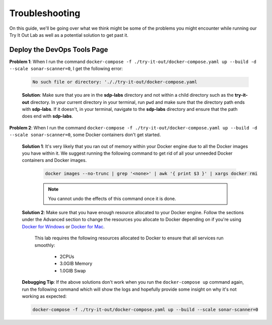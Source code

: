 .. try-it-out troubleshooting:

---------------------
Troubleshooting
---------------------

On this guide, we'll be going over what we think might be some of the problems you might encounter while running our Try It Out Lab as well
as a potential solution to get past it.

============================
Deploy the DevOps Tools Page
============================

**Problem 1**: When I run the command ``docker-compose -f ./try-it-out/docker-compose.yaml up --build -d --scale sonar-scanner=0``, I get the following
error: 

    .. code-block:: bash

        No such file or directory: '././try-it-out/docker-compose.yaml

    **Solution**: Make sure that you are in the **sdp-labs** directory and not within a child directory such as the **try-it-out** directory. 
    In your current directory in your terminal, run ``pwd`` and make sure that the directory path ends with **sdp-labs**. If it doesn't,
    in your terminal, navigate to the **sdp-labs** directory and ensure that the path does end with **sdp-labs**.

**Problem 2**: When I run the command ``docker-compose -f ./try-it-out/docker-compose.yaml up --build -d --scale sonar-scanner=0``,
some Docker containers don't get started.

    **Solution 1**: It's very likely that you ran out of memory within your Docker engine due to all the Docker images you have within it.
    We suggest running the following command to get rid of all your unneeded Docker containers and Docker images. 

        .. code-block:: bash

            docker images --no-trunc | grep '<none>' | awk '{ print $3 }' | xargs docker rmi

        .. note:: 

            You cannot undo the effects of this command once it is done.

    **Solution 2**: Make sure that you have enough resource allocated to your Docker engine. 
    Follow the sections under the Advanced section to change the resources you allocate to Docker depending on if you're using
    `Docker for Windows`_ or `Docker for Mac`_.

        This lab requires the following resources allocated to Docker to ensure that all services run smoothly:
            
            - 2CPUs
            - 3.0GIB Memory
            - 1.0GIB Swap

    **Debugging Tip**: If the above solutions don't work when you run the ``docker-compose up`` command again, run the following command
    which will show the logs and hopefully provide some insight on why it's not working as expected:

    .. code-block:: bash
    
        docker-compose -f ./try-it-out/docker-compose.yaml up --build --scale sonar-scanner=0

.. _Docker for Windows: https://docs.docker.com/docker-for-windows/#advanced

.. _Docker for Mac: https://docs.docker.com/docker-for-mac/#preferences-menu


